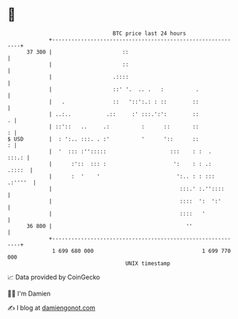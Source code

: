 * 👋

#+begin_example
                                    BTC price last 24 hours                    
                +------------------------------------------------------------+ 
         37 300 |                      ::                                    | 
                |                      ::                                    | 
                |                   .::::                                    | 
                |                   ::' '.  .. .   :          .              | 
                |   .               ::   '::':.: : ::        ::              | 
                | ..:..           .::     :' :::.':':        ::            . | 
                | ::'::   ..     .:          :      ::       ::            : | 
   $ USD        |  : ':.. :::. . :'          '      '::      ::            : | 
                |  '  ::: :'':::::                    :::    : :  .    :::.: | 
                |      :'::  ::: :                     ':    : : .:   .::::  | 
                |      :  '    '                        ':.. : : ::: .:''''  | 
                |                                        :::.' :.''::::      | 
                |                                        ::::  ':  ':'       | 
                |                                        ::::   '            | 
         36 800 |                                          ''                | 
                +------------------------------------------------------------+ 
                 1 699 680 000                                  1 699 770 000  
                                        UNIX timestamp                         
#+end_example
📈 Data provided by CoinGecko

🧑‍💻 I'm Damien

✍️ I blog at [[https://www.damiengonot.com][damiengonot.com]]
